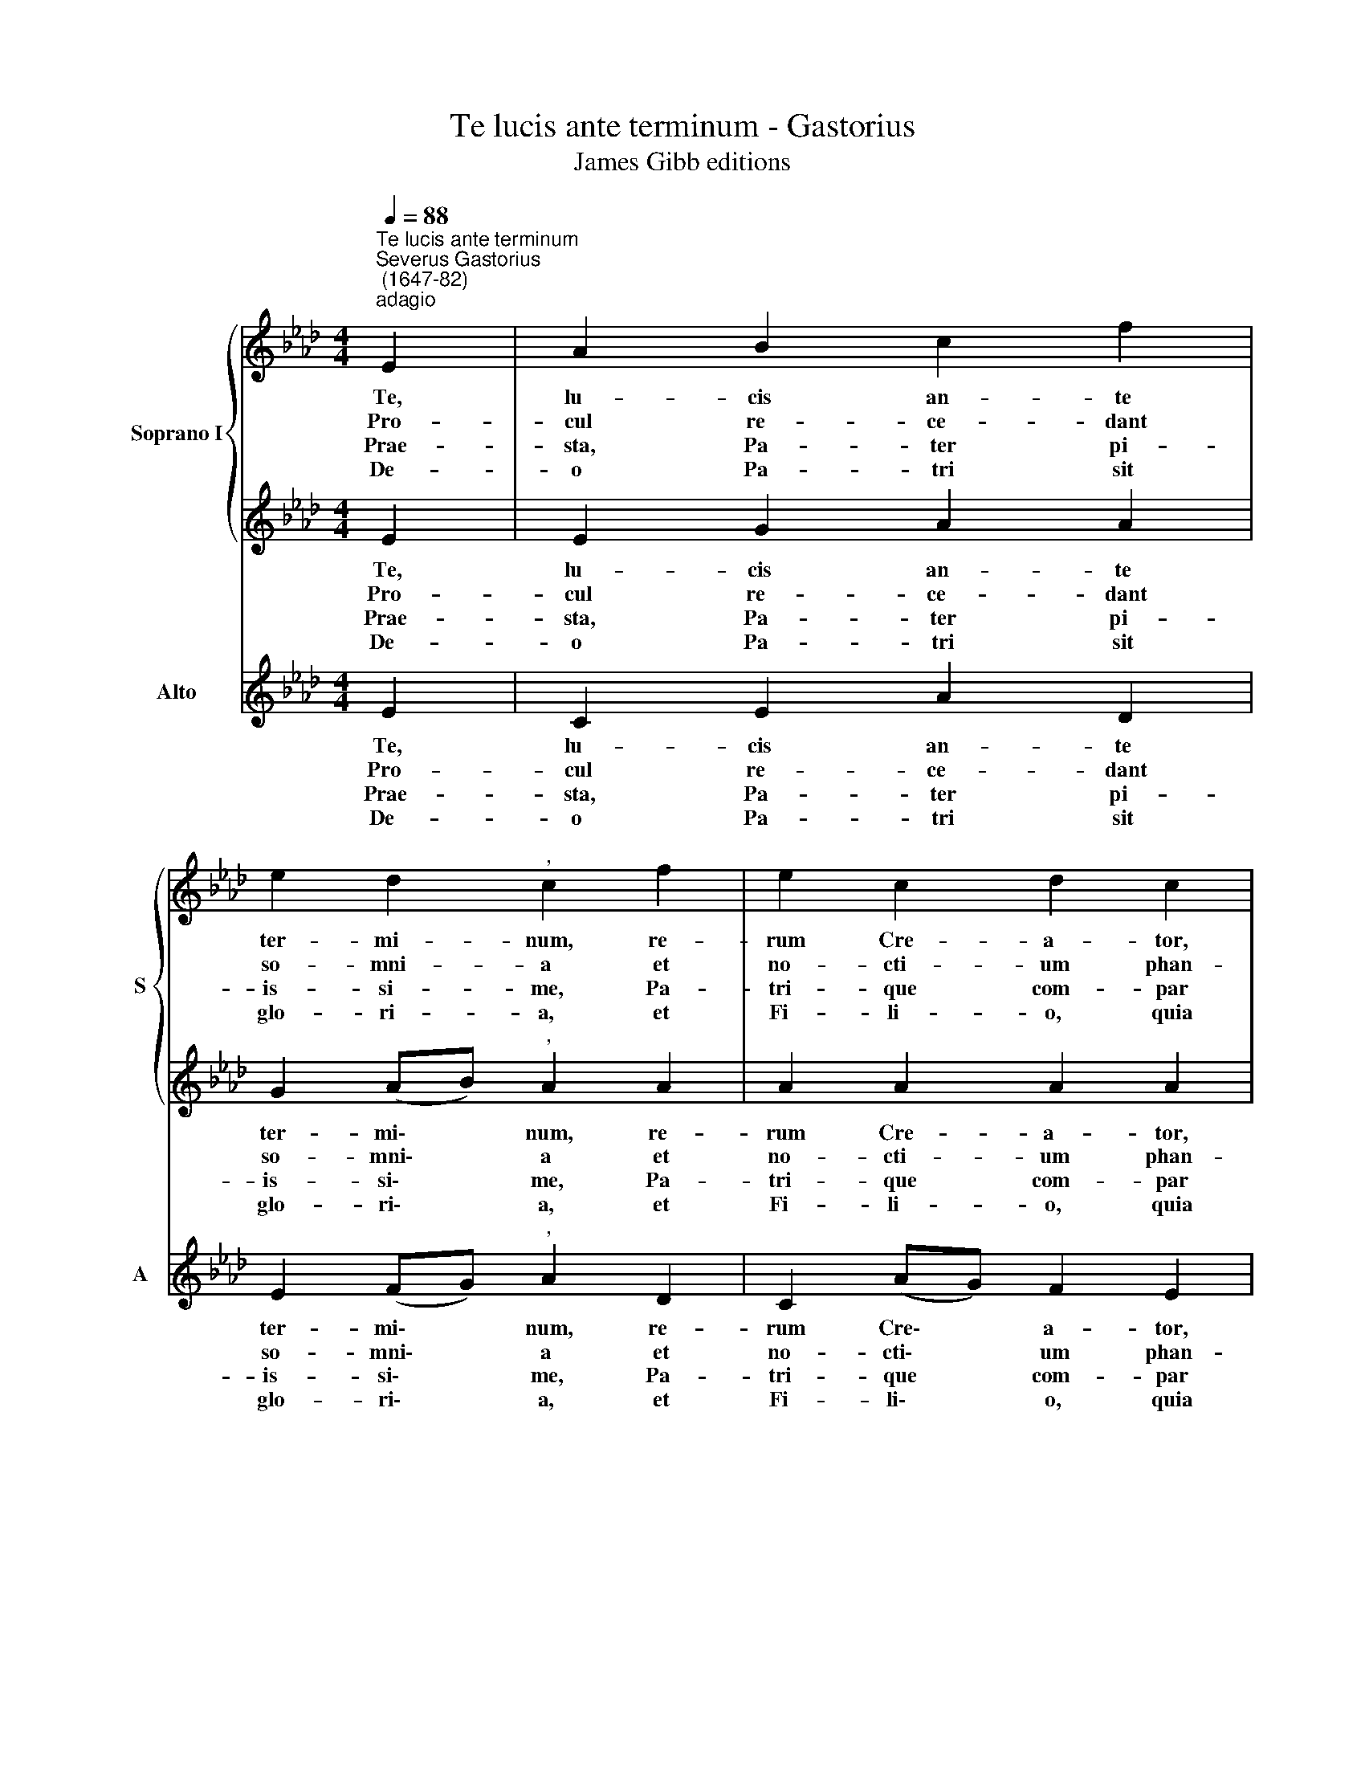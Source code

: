 X:1
T:Te lucis ante terminum - Gastorius
T:James Gibb editions
%%score { 1 | 2 } 3
L:1/8
Q:1/4=88
M:4/4
K:Ab
V:1 treble nm="Soprano I" snm="S"
V:2 treble 
V:3 treble nm="Alto" snm="A"
V:1
"^Te lucis ante terminum""^Severus Gastorius\n (1647-82)""^adagio" E2 | A2 B2 c2 f2 | %2
w: Te,|lu- cis an- te|
w: Pro-|cul re- ce- dant|
w: Prae-|sta, Pa- ter pi-|
w: De-|o Pa- tri sit|
 e2 d2"^," c2 f2 | e2 c2 d2 c2 | B2 B2"^," A2 E2 |[M:4/4] A2 B2 c2 f2 | e2 d2"^," c2 e2 | %7
w: ter- mi- num, re-|rum Cre- a- tor,|po- sci- mus, ut|pro tu- a cle-|men- ti- a sis|
w: so- mni- a et|no- cti- um phan-|ta- sma- ta: ho-|stem quae no- strum|com- pri- me, ne|
w: is- si- me, Pa-|tri- que com- par|U- ni- ce, cum|Spi- ri- tu Pa-|ra- cli- to re-|
w: glo- ri- a, et|Fi- li- o, quia|mor- tu- is sur-|re- xit, ac Pa-|ra- cli- to, in|
 f2 e2 d2 c2 | B2 B2 !fermata!c4 | d4 !fermata!c4 |] %10
w: prae- su- let cu-|sto- di- a.||
w: pol- lu- an- tur|cor- po- ra.||
w: gnans per o- mne|sae- cu- lum.|A- men.|
w: sem- pi- ter- na|sae- cu- la.|A- men.|
V:2
 E2 | E2 G2 A2 A2 | G2 (AB)"^," A2 A2 | A2 A2 A2 A2 | A2 G2"^," E2 E2 |[M:4/4] E2 G2 A2 A2 | %6
w: Te,|lu- cis an- te|ter- mi\- * num, re-|rum Cre- a- tor,|po- sci- mus, ut|pro tu- a cle-|
w: Pro-|cul re- ce- dant|so- mni\- * a et|no- cti- um phan-|ta- sma- ta: ho-|stem quae no- strum|
w: Prae-|sta, Pa- ter pi-|is- si\- * me, Pa-|tri- que com- par|U- ni- ce, cum|Spi- ri- tu Pa-|
w: De-|o Pa- tri sit|glo- ri\- * a, et|Fi- li- o, quia|mor- tu- is sur-|re- xit, ac Pa-|
 G2 (AB) A2 A2 | A2 G2 (AB) A2 | A2 G2 !fermata!A4 | F4 !fermata!E4 |] %10
w: men- ti\- * a sis|prae- su- let * cu-|sto- di- a.||
w: com- pri\- * me, ne|pol- lu- an\- * tur|cor- po- ra.||
w: ra- cli\- * to re-|gnans per o\- * mne|sae- cu- lum.|A- men.|
w: ra- cli\- * to, in|sem- pi- ter\- * na|sae- cu- la.|A- men.|
V:3
 E2 | C2 E2 A2 D2 | E2 (FG)"^," A2 D2 | C2 (AG) F2 E2 | D2 E2"^," C2 E2 |[M:4/4] C2 E2 A2 D2 | %6
w: Te,|lu- cis an- te|ter- mi\- * num, re-|rum Cre\- * a- tor,|po- sci- mus, ut|pro tu- a cle-|
w: Pro-|cul re- ce- dant|so- mni\- * a et|no- cti\- * um phan-|ta- sma- ta: ho-|stem quae no- strum|
w: Prae-|sta, Pa- ter pi-|is- si\- * me, Pa-|tri- que * com- par|U- ni- ce, cum|Spi- ri- tu Pa-|
w: De-|o Pa- tri sit|glo- ri\- * a, et|Fi- li\- * o, quia|mor- tu- is sur-|re- xit, ac Pa-|
 E2 (FG) A2 C2 | D2 E2 (FG) A2 | D2 E2 A,4 | D4 A,4 |] %10
w: men- ti\- * a sis|prae- su- let * cu-|sto- di- a.||
w: com- pri\- * me, ne|pol- lu- an\- * tur|cor- po- ra.||
w: ra- cli\- * to re-|gnans per o\- * mne|sae- cu- lum.|A- men.|
w: ra- cli\- * to, in|sem- pi- ter\- * na|sae- cu- la.|A- men.|

